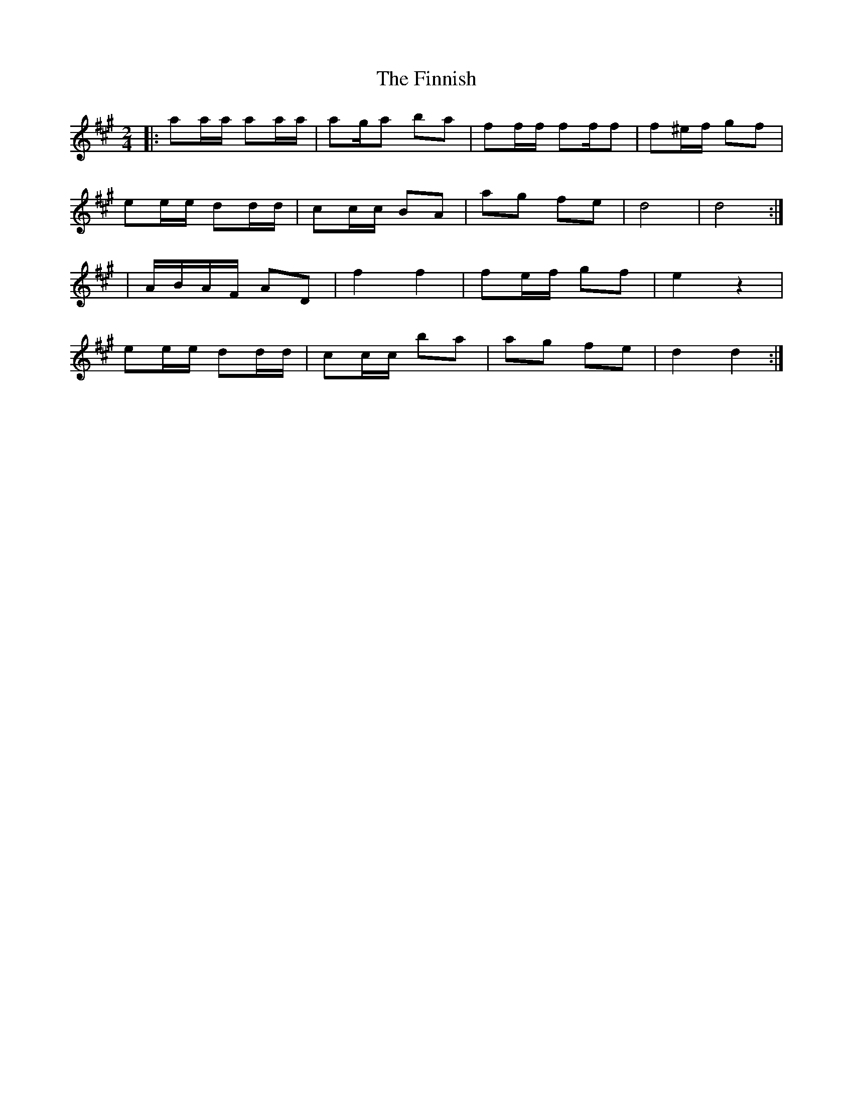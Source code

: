 X: 2
T: Finnish, The
Z: CreadurMawnOrganig
S: https://thesession.org/tunes/8491#setting19535
R: polka
M: 2/4
L: 1/8
K: Amaj
|: aa/a/ aa/a/ | ag/a ba | ff/f/ ff/f | f^e/f/ gf |ee/e/ dd/d/ | cc/c/ BA | ag fe | d4 | d4 :|| A/B/A/F/ AD | f2 f2 | fe/f/ gf | e2 z2 |ee/e/ dd/d/| cc/c/ ba | ag fe | d2 d2 :|
